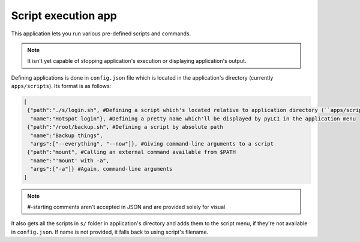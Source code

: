 .. _apps_scripts:

####################
Script execution app
####################

This application lets you run various pre-defined scripts and commands.

.. note:: It isn't yet capable of stopping application's execution or displaying application's output.
	
Defining applications is done in ``config.json`` file which is located in the application's directory (currently ``apps/scripts``). Its format is as follows:

.. code:: json

   [
    {"path":"./s/login.sh", #Defining a script which's located relative to application directory (``apps/scripts``)
     "name":"Hotspot login"}, #Defining a pretty name which'll be displayed by pyLCI in the application menu
    {"path":"/root/backup.sh", #Defining a script by absolute path
     "name":"Backup things",
     "args":["--everything", "--now"]}, #Giving command-line arguments to a script
    {"path":"mount", #Calling an external command available from $PATH
     "name":"'mount' with -a", 
     "args":["-a"]} #Again, command-line arguments
   ]

.. note:: #-starting comments aren't accepted in JSON and are provided solely for visual 

It also gets all the scripts in ``s/`` folder in application's directory and adds them to the script menu, if they're not available in ``config.json``.
If name is not provided, it falls back to using script's filename.
